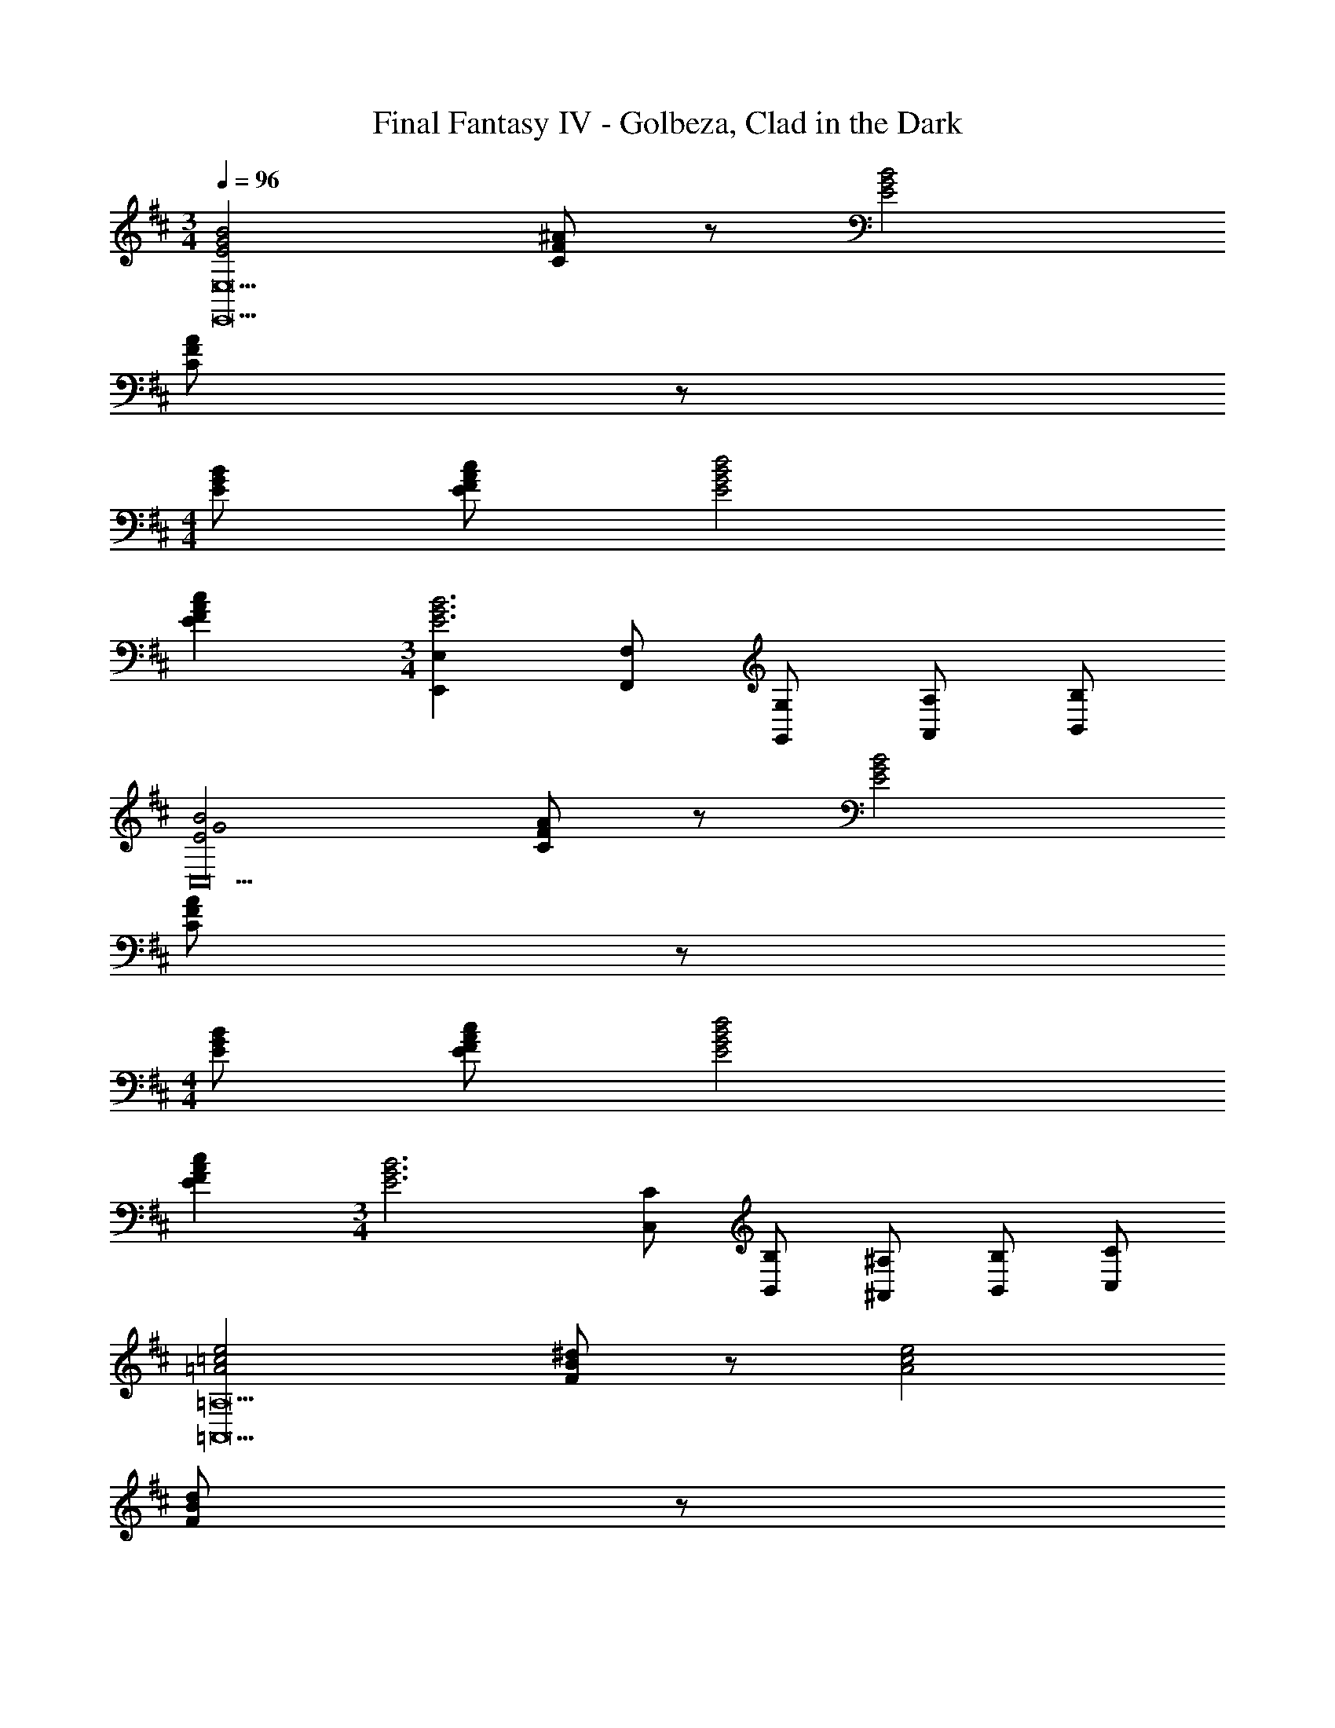 X: 1
T: Final Fantasy IV - Golbeza, Clad in the Dark
Z: ABC Generated by Starbound Composer
L: 1/4
M: 3/4
Q: 1/4=96
K: D
[E2G2B2E,,19/E,19/] [C/F/^A/] z/ [E2G2B2] 
[C/F/A/] z/ 
M: 4/4
[E/G/B/] [E/F/A/c/] [E2G2B2d2] 
[EFAc] 
M: 3/4
[E,,E,E3G3B3] [F,,/F,/] [G,,/G,/] [A,,/A,/] [B,,/B,/] 
[E2G2B2C,10] [C/F/A/] z/ [E2G2B2] 
[C/F/A/] z/ 
M: 4/4
[E/G/B/] [E/F/A/c/] [E2G2B2d2] 
[EFAc] 
M: 3/4
[z/E3G3B3] [C,/C/] [B,,/B,/] [^A,,/^A,/] [B,,/B,/] [C,/C/] 
[=A2=c2e2=A,,11=A,11] [F/B/^d/] z/ [A2c2e2] 
[F/B/d/] z/ 
M: 4/4
[A/c/e/] [A/B/d/f/] [A2c2e2g2] 
[ABdf] 
M: 3/4
[zA3c3e3] [A,,/A,/] [^G,,/^G,/] [A,,/A,/] [B,,/B,/] 
[A2c2e2A,,21/A,21/] [F/B/d/] z/ [A2c2e2] 
[F/B/d/] z/ 
M: 4/4
[A/c/e/] [A/B/d/f/] [A2c2e2g2] 
[ABdf] 
M: 3/4
[z/A3c3e3] [A,,/A,/] [G,,/G,/] [=G,,/=G,/] [F,,/F,/] [^E,,/^E,/] 
M: 4/4
[e/4=E,,8=E,8] d/4 e/4 B/4 c/4 A/4 B/4 e/4 A/4 e/4 G/4 e/4 F/4 e/4 G/4 e/4 
A/4 e/4 B,/4 B/4 C/4 B/4 ^D/4 B/4 E/4 B/4 D/4 B/4 E/4 B/4 F/4 B/4 
[E4G4^A4C,,4C,4] 
[B/4B,,,8B,,8] A/4 B/4 F/4 G/4 E/4 F/4 B/4 E/4 B/4 =D/4 B/4 C/4 B/4 D/4 B/4 
E/4 B/4 F,/4 F/4 ^G,/4 F/4 ^A,/4 F/4 B,/4 F/4 A,/4 F/4 B,/4 F/4 C/4 F/4 
[^G,,/G,/^G8=d8^e8] [^E,,/^E,/] [D,,/D,/] [E,,/E,/] [D,,/D,/] [B,,,/B,,/] [D,,/D,/] [B,,,/B,,/] 
[^G,,,/G,,/] [B,,,/B,,/] [G,,,/G,,/] [^E,,,/E,,/] [G,,,/G,,/] [E,,,/E,,/] [D,,,/D,,/] [B,,,,/B,,,/] 
M: 3/4
[E2=G2B2=E,,19/=E,19/] [C/F/A/] z/ [E2G2B2] 
[C/F/A/] z/ 
M: 4/4
[E/G/B/] [E/F/A/^c/] [E2G2B2d2] 
[EFAc] 
M: 3/4
[E,,E,E3G3B3] [F,,/F,/] [=G,,/=G,/] [A,,/=A,/] [B,,/B,/] 
[E2G2B2C,10] [C/F/A/] z/ [E2G2B2] 
[C/F/A/] z/ 
M: 4/4
[E/G/B/] [E/F/A/c/] [E2G2B2d2] 
[EFAc] 
M: 3/4
[z/E3G3B3] [C,/C/] [B,,/B,/] [^A,,/^A,/] [B,,/B,/] [C,/C/] 
[=A2=c2=e2=A,,11=A,11] [F/B/^d/] z/ [A2c2e2] 
[F/B/d/] z/ 
M: 4/4
[A/c/e/] [A/B/d/f/] [A2c2e2g2] 
[ABdf] 
M: 3/4
[zA3c3e3] [A,,/A,/] [^G,,/^G,/] [A,,/A,/] [B,,/B,/] 
[A2c2e2A,,21/A,21/] [F/B/d/] z/ [A2c2e2] 
[F/B/d/] z/ 
M: 4/4
[A/c/e/] [A/B/d/f/] [A2c2e2g2] 
[ABdf] 
M: 3/4
[z/A3c3e3] [A,,/A,/] [G,,/G,/] [=G,,/=G,/] [F,,/F,/] [^E,,/^E,/] 
M: 4/4
[e/4=E,,8=E,8] d/4 e/4 B/4 c/4 A/4 B/4 e/4 A/4 e/4 G/4 e/4 F/4 e/4 G/4 e/4 
A/4 e/4 B,/4 B/4 C/4 B/4 ^D/4 B/4 E/4 B/4 D/4 B/4 E/4 B/4 F/4 B/4 
[E4G4^A4C,,4C,4] 
[B/4B,,,8B,,8] A/4 B/4 F/4 G/4 E/4 F/4 B/4 E/4 B/4 =D/4 B/4 C/4 B/4 D/4 B/4 
E/4 B/4 F,/4 F/4 ^G,/4 F/4 ^A,/4 F/4 B,/4 F/4 A,/4 F/4 B,/4 F/4 C/4 F/4 
[^G,,/G,/^G8=d8^e8] [^E,,/^E,/] [D,,/D,/] [E,,/E,/] [D,,/D,/] [B,,,/B,,/] [D,,/D,/] [B,,,/B,,/] 
[G,,,/G,,/] [B,,,/B,,/] [G,,,/G,,/] [E,,,/E,,/] [G,,,/G,,/] [E,,,/E,,/] [D,,,/D,,/] [B,,,,/B,,,/] 
[E2=G2B2=e2=E,,2=E,2] 
